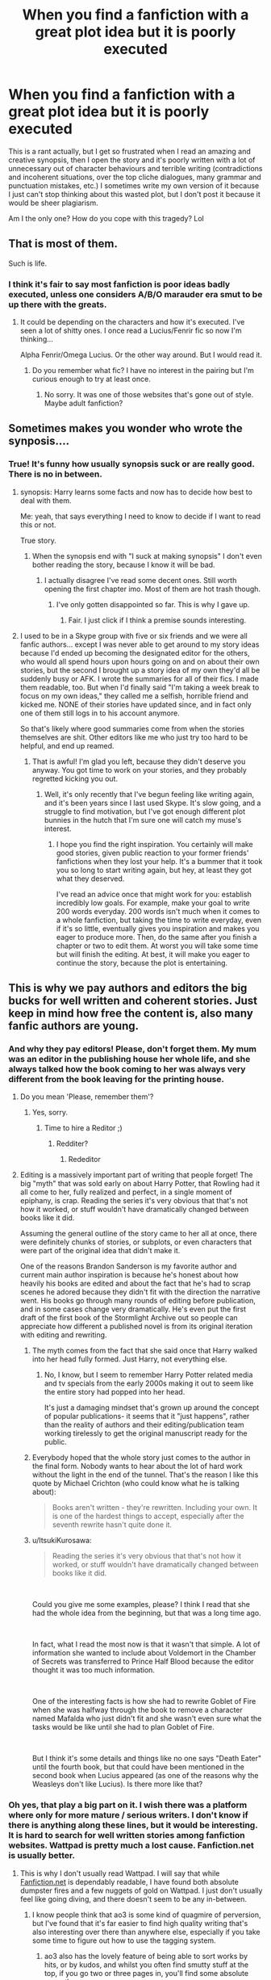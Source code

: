 #+TITLE: When you find a fanfiction with a great plot idea but it is poorly executed

* When you find a fanfiction with a great plot idea but it is poorly executed
:PROPERTIES:
:Author: Routine_Lead_5140
:Score: 593
:DateUnix: 1612858616.0
:DateShort: 2021-Feb-09
:FlairText: Discussion
:END:
This is a rant actually, but I get so frustrated when I read an amazing and creative synopsis, then I open the story and it's poorly written with a lot of unnecessary out of character behaviours and terrible writing (contradictions and incoherent situations, over the top cliche dialogues, many grammar and punctuation mistakes, etc.) I sometimes write my own version of it because I just can't stop thinking about this wasted plot, but I don't post it because it would be sheer plagiarism.

Am I the only one? How do you cope with this tragedy? Lol


** That is most of them.

Such is life.
:PROPERTIES:
:Author: CellWestern5000
:Score: 242
:DateUnix: 1612859564.0
:DateShort: 2021-Feb-09
:END:

*** I think it's fair to say most fanfiction is poor ideas badly executed, unless one considers A/B/O marauder era smut to be up there with the greats.
:PROPERTIES:
:Author: Adqam64
:Score: 49
:DateUnix: 1612899891.0
:DateShort: 2021-Feb-09
:END:

**** It could be depending on the characters and how it's executed. I've seen a lot of shitty ones. I once read a Lucius/Fenrir fic so now I'm thinking...

Alpha Fenrir/Omega Lucius. Or the other way around. But I would read it.
:PROPERTIES:
:Author: DeDe_at_it_again
:Score: 9
:DateUnix: 1612900667.0
:DateShort: 2021-Feb-09
:END:

***** Do you remember what fic? I have no interest in the pairing but I'm curious enough to try at least once.
:PROPERTIES:
:Author: TheSaltySyren
:Score: 1
:DateUnix: 1612934192.0
:DateShort: 2021-Feb-10
:END:

****** No sorry. It was one of those websites that's gone out of style. Maybe adult fanfiction?
:PROPERTIES:
:Author: DeDe_at_it_again
:Score: 1
:DateUnix: 1612954309.0
:DateShort: 2021-Feb-10
:END:


** Sometimes makes you wonder who wrote the synposis....
:PROPERTIES:
:Author: JesusLord-and-Savior
:Score: 97
:DateUnix: 1612863381.0
:DateShort: 2021-Feb-09
:END:

*** True! It's funny how usually synopsis suck or are really good. There is no in between.
:PROPERTIES:
:Author: Routine_Lead_5140
:Score: 60
:DateUnix: 1612868418.0
:DateShort: 2021-Feb-09
:END:

**** synopsis: Harry learns some facts and now has to decide how best to deal with them.

Me: yeah, that says everything I need to know to decide if I want to read this or not.

True story.
:PROPERTIES:
:Author: Le_Mug
:Score: 47
:DateUnix: 1612893387.0
:DateShort: 2021-Feb-09
:END:

***** When the synopsis end with "I suck at making synopsis" I don't even bother reading the story, because I know it will be bad.
:PROPERTIES:
:Author: Routine_Lead_5140
:Score: 40
:DateUnix: 1612901697.0
:DateShort: 2021-Feb-09
:END:

****** I actually disagree I've read some decent ones. Still worth opening the first chapter imo. Most of them are hot trash though.
:PROPERTIES:
:Author: VivianDupuis
:Score: 8
:DateUnix: 1612936557.0
:DateShort: 2021-Feb-10
:END:

******* I've only gotten disappointed so far. This is why I gave up.
:PROPERTIES:
:Author: Routine_Lead_5140
:Score: 3
:DateUnix: 1612950599.0
:DateShort: 2021-Feb-10
:END:

******** Fair. I just click if I think a premise sounds interesting.
:PROPERTIES:
:Author: VivianDupuis
:Score: 1
:DateUnix: 1612957097.0
:DateShort: 2021-Feb-10
:END:


**** I used to be in a Skype group with five or six friends and we were all fanfic authors... except I was never able to get around to my story ideas because I'd ended up becoming the designated editor for the others, who would all spend hours upon hours going on and on about their own stories, but the second I brought up a story idea of my own they'd all be suddenly busy or AFK. I wrote the summaries for all of their fics. I made them readable, too. But when I'd finally said "I'm taking a week break to focus on my own ideas," they called me a selfish, horrible friend and kicked me. NONE of their stories have updated since, and in fact only one of them still logs in to his account anymore.

So that's likely where good summaries come from when the stories themselves are shit. Other editors like me who just try too hard to be helpful, and end up reamed.
:PROPERTIES:
:Author: SuperBigMac
:Score: 5
:DateUnix: 1613211670.0
:DateShort: 2021-Feb-13
:END:

***** That is awful! I'm glad you left, because they didn't deserve you anyway. You got time to work on your stories, and they probably regretted kicking you out.
:PROPERTIES:
:Author: Routine_Lead_5140
:Score: 3
:DateUnix: 1613239379.0
:DateShort: 2021-Feb-13
:END:

****** Well, it's only recently that I've begun feeling like writing again, and it's been years since I last used Skype. It's slow going, and a struggle to find motivation, but I've got enough different plot bunnies in the hutch that I'm sure one will catch my muse's interest.
:PROPERTIES:
:Author: SuperBigMac
:Score: 2
:DateUnix: 1613245043.0
:DateShort: 2021-Feb-13
:END:

******* I hope you find the right inspiration. You certainly will make good stories, given public reaction to your former friends' fanfictions when they lost your help. It's a bummer that it took you so long to start writing again, but hey, at least they got what they deserved.

I've read an advice once that might work for you: establish incredibly low goals. For example, make your goal to write 200 words everyday. 200 words isn't much when it comes to a whole fanfiction, but taking the time to write everyday, even if it's so little, eventually gives you inspiration and makes you eager to produce more. Then, do the same after you finish a chapter or two to edit them. At worst you will take some time but will finish the editing. At best, it will make you eager to continue the story, because the plot is entertaining.
:PROPERTIES:
:Author: Routine_Lead_5140
:Score: 2
:DateUnix: 1613441939.0
:DateShort: 2021-Feb-16
:END:


** This is why we pay authors and editors the big bucks for well written and coherent stories. Just keep in mind how free the content is, also many fanfic authors are young.
:PROPERTIES:
:Author: TurboLobstr
:Score: 258
:DateUnix: 1612862337.0
:DateShort: 2021-Feb-09
:END:

*** And why they pay editors! Please, don't forget them. My mum was an editor in the publishing house her whole life, and she always talked how the book coming to her was always very different from the book leaving for the printing house.
:PROPERTIES:
:Author: ceplma
:Score: 181
:DateUnix: 1612862700.0
:DateShort: 2021-Feb-09
:END:

**** Do you mean 'Please, remember them'?
:PROPERTIES:
:Author: Zephrok
:Score: 72
:DateUnix: 1612865988.0
:DateShort: 2021-Feb-09
:END:

***** Yes, sorry.
:PROPERTIES:
:Author: ceplma
:Score: 12
:DateUnix: 1612879757.0
:DateShort: 2021-Feb-09
:END:

****** Time to hire a Reditor ;)
:PROPERTIES:
:Author: Zeikos
:Score: 32
:DateUnix: 1612882614.0
:DateShort: 2021-Feb-09
:END:

******* Redditer?
:PROPERTIES:
:Author: AaronAegeus
:Score: 2
:DateUnix: 1612917809.0
:DateShort: 2021-Feb-10
:END:

******** Rededitor
:PROPERTIES:
:Author: Nathen_Drake_392
:Score: 1
:DateUnix: 1612934117.0
:DateShort: 2021-Feb-10
:END:


**** Editing is a massively important part of writing that people forget! The big "myth" that was sold early on about Harry Potter, that Rowling had it all come to her, fully realized and perfect, in a single moment of epiphany, is crap. Reading the series it's very obvious that that's not how it worked, or stuff wouldn't have dramatically changed between books like it did.

Assuming the general outline of the story came to her all at once, there were definitely chunks of stories, or subplots, or even characters that were part of the original idea that didn't make it.

One of the reasons Brandon Sanderson is my favorite author and current main author inspiration is because he's honest about how heavily his books are edited and about the fact that he's had to scrap scenes he adored because they didn't fit with the direction the narrative went. His books go through many rounds of editing before publication, and in some cases change very dramatically. He's even put the first draft of the first book of the Stormlight Archive out so people can appreciate how different a published novel is from its original iteration with editing and rewriting.
:PROPERTIES:
:Author: Reguluscalendula
:Score: 15
:DateUnix: 1612911997.0
:DateShort: 2021-Feb-10
:END:

***** The myth comes from the fact that she said once that Harry walked into her head fully formed. Just Harry, not everything else.
:PROPERTIES:
:Author: 100beep
:Score: 10
:DateUnix: 1612913882.0
:DateShort: 2021-Feb-10
:END:

****** No, I know, but I seem to remember Harry Potter related media and tv specials from the early 2000s making it out to seem like the entire story had popped into her head.

It's just a damaging mindset that's grown up around the concept of popular publications- it seems that it "just happens", rather than the reality of authors and their editing/publication team working tirelessly to get the original manuscript ready for the public.
:PROPERTIES:
:Author: Reguluscalendula
:Score: 3
:DateUnix: 1612916789.0
:DateShort: 2021-Feb-10
:END:


***** Everybody hoped that the whole story just comes to the author in the final form. Nobody wants to hear about the lot of hard work without the light in the end of the tunnel. That's the reason I like this quote by Michael Crichton (who could know what he is talking about):

#+begin_quote
  Books aren't written - they're rewritten. Including your own. It is one of the hardest things to accept, especially after the seventh rewrite hasn't quite done it.
#+end_quote
:PROPERTIES:
:Author: ceplma
:Score: 3
:DateUnix: 1612999992.0
:DateShort: 2021-Feb-11
:END:


***** u/ItsukiKurosawa:
#+begin_quote
  Reading the series it's very obvious that that's not how it worked, or stuff wouldn't have dramatically changed between books like it did.
#+end_quote

​

Could you give me some examples, please? I think I read that she had the whole idea from the beginning, but that was a long time ago.

​

In fact, what I read the most now is that it wasn't that simple. A lot of information she wanted to include about Voldemort in the Chamber of Secrets was transferred to Prince Half Blood because the editor thought it was too much information.

​

One of the interesting facts is how she had to rewrite Goblet of Fire when she was halfway through the book to remove a character named Mafalda who just didn't fit and she wasn't even sure what the tasks would be like until she had to plan Goblet of Fire.

​

But I think it's some details and things like no one says "Death Eater" until the fourth book, but that could have been mentioned in the second book when Lucius appeared (as one of the reasons why the Weasleys don't like Lucius). Is there more like that?
:PROPERTIES:
:Author: ItsukiKurosawa
:Score: 1
:DateUnix: 1614378870.0
:DateShort: 2021-Feb-27
:END:


*** Oh yes, that play a big part on it. I wish there was a platform where only for more mature / serious writers. I don't know if there is anything along these lines, but it would be interesting. It is hard to search for well written stories among fanfiction websites. Wattpad is pretty much a lost cause. Fanfiction.net is usually better.
:PROPERTIES:
:Author: Routine_Lead_5140
:Score: 52
:DateUnix: 1612868323.0
:DateShort: 2021-Feb-09
:END:

**** This is why I don't usually read Wattpad. I will say that while [[https://Fanfiction.net][Fanfiction.net]] is dependably readable, I have found both absolute dumpster fires and a few nuggets of gold on Wattpad. I just don't usually feel like going diving, and there doesn't seem to be any in-between.
:PROPERTIES:
:Author: ArtemisDax
:Score: 57
:DateUnix: 1612876621.0
:DateShort: 2021-Feb-09
:END:

***** I know people think that ao3 is some kind of quagmire of perversion, but I've found that it's far easier to find high quality writing that's also interesting over there than anywhere else, especially if you take some time to figure out how to use the tagging system.
:PROPERTIES:
:Author: doody_calls_2
:Score: 67
:DateUnix: 1612884220.0
:DateShort: 2021-Feb-09
:END:

****** ao3 also has the lovely feature of being able to sort works by hits, or by kudos, and whilst you often find smutty stuff at the top, if you go two or three pages in, you'll find some absolute gems there
:PROPERTIES:
:Author: TheAmySantiagoStory
:Score: 46
:DateUnix: 1612889641.0
:DateShort: 2021-Feb-09
:END:

******* I've found people on AO3 are most concerned with pairing over quality. A skim through the first 10 pages of sorting by Kudos and it's almost exclusively Harry/Draco or harry/voldemort. If it's a popular or "cute" slash pairing it'll get a ton of kudos. There's stuff on there when I sort by Kudos that are genuinely awful cliched writing with bad grammar and spelling yet it'll have thousands of kudos. The ones with decent spelling are often weak on plot, where any plot is just excuse building about how they're actually gay. Stereotypical fanon character building is the rule there to justify this. If you don't like ship fics, and especially slash ship fics, ao3 is incredibly difficult to find content even adding as many filters as you can think of.
:PROPERTIES:
:Author: IneptProfessional
:Score: 18
:DateUnix: 1612894434.0
:DateShort: 2021-Feb-09
:END:

******** Except you can filter out all Drarry, Dramione, Harrymort and other nonsense. On FFnet (not even mentioning Wattpad) you are just lost.
:PROPERTIES:
:Author: ceplma
:Score: 30
:DateUnix: 1612897184.0
:DateShort: 2021-Feb-09
:END:

********* DLP's Scryer was my absolute favorite, but unfortunately since FFnet added their additional anti-bot measures it hasn't been updating. Scryer's search was way easier and way more reliable for filtering than AO3's ridiculous "tag anything you want" system.
:PROPERTIES:
:Author: IneptProfessional
:Score: 7
:DateUnix: 1612898633.0
:DateShort: 2021-Feb-09
:END:


******** You'll get good fics if you search using the tag for them properly. AO3 is definitely a slash-dominated site, so of course you'll get slash fics if you sort by kudos.

The thing is, tags can be tricky to work through if you aren't used to them, which is a bit of a roadblock.
:PROPERTIES:
:Author: AGullibleperson
:Score: 14
:DateUnix: 1612895229.0
:DateShort: 2021-Feb-09
:END:

********* Another thing I've done is find stories that I really enjoyed and were well done and check the author's bookmarks. I've came across some good stories that way that I would never have considered otherwise.
:PROPERTIES:
:Author: ArtOfOdd
:Score: 14
:DateUnix: 1612902801.0
:DateShort: 2021-Feb-10
:END:

********** that's a great method too!

the thing about ao3 tags is that you need to know how to use them efficiently- that's how you get the gems- simply sorting by kudos won't get you what you want.
:PROPERTIES:
:Author: AGullibleperson
:Score: 4
:DateUnix: 1612903237.0
:DateShort: 2021-Feb-10
:END:


********* [deleted]
:PROPERTIES:
:Score: 11
:DateUnix: 1612898787.0
:DateShort: 2021-Feb-09
:END:

********** I've found sorting by bookmarks to be the best tbh.
:PROPERTIES:
:Author: AGullibleperson
:Score: 9
:DateUnix: 1612900484.0
:DateShort: 2021-Feb-09
:END:


****** The tagging system on ao3 is both a blessing and a cancer.
:PROPERTIES:
:Author: porygonzguy
:Score: 19
:DateUnix: 1612886314.0
:DateShort: 2021-Feb-09
:END:

******* Yes, but if characters wearing diapers and calling one another daddy isn't your jam, you're more likely to find it out on ao3 up front, rather than getting surprised by adult infants half way through.

Um, not to kink-shame or anything, if that's what you're into.
:PROPERTIES:
:Author: doody_calls_2
:Score: 30
:DateUnix: 1612886609.0
:DateShort: 2021-Feb-09
:END:


****** Tags. Tags are your friend. You can sort out or sort for everything you can imagine. If you aren't looking for perversion, you can easily exclude Explicit or Mature works. Everyone should read or not read exactly what they want.
:PROPERTIES:
:Author: ArtemisDax
:Score: 6
:DateUnix: 1612891096.0
:DateShort: 2021-Feb-09
:END:


***** This is so true. I've found really good original fanfictions from this writer once. It was probably my first experience on Wattpad and I got really excited, but reality hit and I never found anything worth reading again. The only decent thing I read after that was another original story that started really good with a lot of mystery, then the plot just got more and more twisted for the sake of tragedy, to the point that it became too unrealistic and repetitive. The author didn't know when to stop and ended up ruining his work.
:PROPERTIES:
:Author: Routine_Lead_5140
:Score: 15
:DateUnix: 1612877615.0
:DateShort: 2021-Feb-09
:END:


**** ao3 has a big hp fandom over there, there are of course some badly written fics on it but there is also a lot of works worthy reading
:PROPERTIES:
:Author: wakemeupp
:Score: 21
:DateUnix: 1612884145.0
:DateShort: 2021-Feb-09
:END:

***** I like AO3 because kudos generally give you a good idea the quality of the works and the search features are unparalleled. Bad stuff usually just sinks to the bottom. On the other hand not all good stuff gets the attention it deserves, but tradeoffs.
:PROPERTIES:
:Author: ArtemisDax
:Score: 7
:DateUnix: 1612891212.0
:DateShort: 2021-Feb-09
:END:


**** And then you'd end up with loads of Amazon Kindle self published authors, who are still shit but have bypassed the publishing house which would have weeded them out
:PROPERTIES:
:Author: glp1992
:Score: 8
:DateUnix: 1612881866.0
:DateShort: 2021-Feb-09
:END:


**** u/CellWestern5000:
#+begin_quote
  I wish there was a platform where only for more mature / serious writers
#+end_quote

No way to filter things out. Trust the reviews, favorite count. You can also often tell if it's good just from the first couple of paragraphs. It's free, don't gatekeep.

You can't even expect professional works to be good. Hell, the music video for [[https://youtu.be/b_cHOXYkC3U][Avatar - The King Wants You]] had better plot than Ready Player One.
:PROPERTIES:
:Author: CellWestern5000
:Score: 2
:DateUnix: 1612901758.0
:DateShort: 2021-Feb-09
:END:


** This drives me absolutely nuts, sometimes I try and read it anyway, but it's so bad that it's painful and I have to stop. If it is one thing in general I try and drop a polite comment that the story seems wonderful but x y or z kept me for enjoying it. Most authors are fairly polite, and ask for further advice, but some are nasty. I appreciate that authors take the time to write and I just want to be helpful if I can, tenses are one of my biggest annoyances. I too like to try and finish the story in my head, I also do it for one shots that I think could be bigger stories.
:PROPERTIES:
:Author: Internal_Use8954
:Score: 64
:DateUnix: 1612865487.0
:DateShort: 2021-Feb-09
:END:

*** I once got three reviews on my story in the same day, from the same person, pointing out supposed factual mistakes that weren't, in fact, mistakes. I sent them a message, and I was less than kind.

Seriously, if you're going to point out other people's mistakes, make certain your points are valid. Otherwise, you're going to look like an idiot.
:PROPERTIES:
:Author: IceReddit87
:Score: 43
:DateUnix: 1612870072.0
:DateShort: 2021-Feb-09
:END:

**** As someone with dislexea and has many spelling issues I feel this. I had someone who went through my entire book and "corrected" all the mistakes and over half of them weren't wrong so I sat there looking at my work thinking I was going crazy because I had 133 messages of spelling Corrections
:PROPERTIES:
:Author: SpiritRiddle
:Score: 20
:DateUnix: 1612883913.0
:DateShort: 2021-Feb-09
:END:

***** Yeah. I can see why that would be annoying. But that is not quite what I was referring to. What I was talking about was a person who was telling me about mistakes I made in regards to canonical events, despite me telling everyone in my a/n at the beginning of the fic, that some things would not remain the same, while most would remain unchanged.

For example, they told me that I was wrong, that Bellatrix had indeed been present at the battle of yhe Astronomy tower.

That's only half correct. In the film, Bella replaced Amycus Carrow, at the top of the tower. I can understand, that people might get confused, beacause those terrible films contradicted the books quite a bit.

However, that makes it all the more crucial, that you know what you're on about, before commenting on someone's work.
:PROPERTIES:
:Author: IceReddit87
:Score: 12
:DateUnix: 1612886737.0
:DateShort: 2021-Feb-09
:END:


***** does that person not have a life? unless they were your official beta that just seems like someone who has too much time on their hands. I will say I will comment if I see the same work misspelled over and over in a fic, but I assume other small spelling errors are just typing errors, as long as i can tell what they meant without breaking the flow of reading its all good. Of course I have dyslexia too, so sometimes i cant even tell whats wrong, its just looks funny.
:PROPERTIES:
:Author: Internal_Use8954
:Score: 8
:DateUnix: 1612889769.0
:DateShort: 2021-Feb-09
:END:

****** No I dont have a bata
:PROPERTIES:
:Author: SpiritRiddle
:Score: 1
:DateUnix: 1612909850.0
:DateShort: 2021-Feb-10
:END:


**** Im sorry, that is so rude. Its your story, you can change it all you want, make it as canon as you want or not. I feel like content should not be criticized. Im sure your stories are great, I think authors who really know the base work tend to have the best stories.
:PROPERTIES:
:Author: Internal_Use8954
:Score: 3
:DateUnix: 1612889535.0
:DateShort: 2021-Feb-09
:END:

***** Agreed. I have no problem with people pointing out actual mistakes, and trying to help. I welcome it. The other kind is unhelpful and annoying.
:PROPERTIES:
:Author: IceReddit87
:Score: 3
:DateUnix: 1612890331.0
:DateShort: 2021-Feb-09
:END:


*** I don't get authors who complain about criticism. You are posting content on a platform that gives readers the option of giving you feedback. You can't expect that people will only tell you what you want to hear. But to be fair, I reckon it's younger authors who do that. At least, I hope so.

If there is something I would love to get if I ever post a fanfiction is good criticism. It gives me insight. Besides, I also find it very hard to sound natural in my writing because English isn't my first language, so I would appreaciate if people helped me improve that.

#+begin_quote
  sometimes I try and read it anyway, but it's so bad that it's painful and I have to stop.
#+end_quote

Oh definitely. I know exactly what you mean.

Anyway, I also appreaciate that they take the time to do it and I don't usually comment anything if I don't like it, because it wouldn't even work. It isn't a thing or two, the writing is generally awful. Since I get frustrated, I just move on to the next fanfic, and if I can't get over it, I write my own version of it.
:PROPERTIES:
:Author: Routine_Lead_5140
:Score: 23
:DateUnix: 1612869258.0
:DateShort: 2021-Feb-09
:END:

**** Depends on the criticism, really.

If I see someone make a comment with something like, "I think this plot element is handled badly, it would have been better to..." that's fine.

"This fracking sucks, you are a pussy who is making Harry a pansy, he needs to have balls... <insert swearing>" is not. ;)

Basically, if I see someone putting Penny Arcade's GIFT into action, I simply delete the comment.
:PROPERTIES:
:Author: Cyfric_G
:Score: 40
:DateUnix: 1612870105.0
:DateShort: 2021-Feb-09
:END:

***** I've read a Star Wars fic the other day with the premise of Padme finding a slave girl from Tatooine on Coruscant, adopting her and then the girl inspires Anakin to do something about slave liberation. Sounds interesting, but it ended up with the former slave bossing everyone around despite having spent the previous decade with a bomb under her skin which would have killed her if she "stepped out of line".

I pointed that out in 2 sentences and got a page long rant about personal attacks, harassment and whatnot, containing half a dozen personal attacks.
:PROPERTIES:
:Author: Hellstrike
:Score: 2
:DateUnix: 1612912895.0
:DateShort: 2021-Feb-10
:END:

****** Oh yeah, authors can be overly vitriolic too. It's why I tend to keep quiet a lot of the time and only make real constructive criticism myself when I've read the authors' comments for a while to make sure they aren't going to explode.
:PROPERTIES:
:Author: Cyfric_G
:Score: 1
:DateUnix: 1612937140.0
:DateShort: 2021-Feb-10
:END:


***** Sure, assuming it's a polite criticism that has content. This helps a lot. But just a bunch of insults is rude and unhelpful, not to mention that the writing might suck, but at least the author was clever enough to come up with a creative plot.
:PROPERTIES:
:Author: Routine_Lead_5140
:Score: 0
:DateUnix: 1612871539.0
:DateShort: 2021-Feb-09
:END:

****** That's... exactly what I said? :)
:PROPERTIES:
:Author: Cyfric_G
:Score: 20
:DateUnix: 1612875693.0
:DateShort: 2021-Feb-09
:END:


**** There is a really famous published author who did a norse book and received criticism for not writing people's religions properly and then the author went on a public personal attack against the critiquers so big authors do it too not just teenage writers
:PROPERTIES:
:Author: glp1992
:Score: 8
:DateUnix: 1612882026.0
:DateShort: 2021-Feb-09
:END:

***** Which book is this? Sounds interesting and I'm looking for more non-fan reading material.
:PROPERTIES:
:Author: doody_calls_2
:Score: 2
:DateUnix: 1612884356.0
:DateShort: 2021-Feb-09
:END:

****** gospel loki
:PROPERTIES:
:Author: glp1992
:Score: 2
:DateUnix: 1612885512.0
:DateShort: 2021-Feb-09
:END:

******* I was reading that thinking /Neil Gaiman would never!/
:PROPERTIES:
:Author: Sneezekitteh
:Score: 7
:DateUnix: 1612899252.0
:DateShort: 2021-Feb-09
:END:


** Oof. As a side note, I probably write FanFiction like that. Decent grammar, good premise, but bad style or bad choice of words. Big oof. I feel like you're calling me out. Lol
:PROPERTIES:
:Author: SuicideSBWolfe
:Score: 29
:DateUnix: 1612868594.0
:DateShort: 2021-Feb-09
:END:

*** This is me at the moment. I came up with an plot idea that I'm really fond of but really struggling to write it in a way I think does it justice. I'm just not one of natures writers.
:PROPERTIES:
:Author: string_pudding
:Score: 19
:DateUnix: 1612869700.0
:DateShort: 2021-Feb-09
:END:

**** I get it. I come up with really good plots, or at least I think they are really good, but it's very hard to develop them.
:PROPERTIES:
:Author: Routine_Lead_5140
:Score: 12
:DateUnix: 1612870922.0
:DateShort: 2021-Feb-09
:END:

***** Yeah, me too. I made up this one plot, it was so original, then I opened up a chance for OCs and it all went to shit.

I expected 5 and got 15, so now I find myself stuck on the plot as I draft pointless chapters that only serves to mention the OCs.
:PROPERTIES:
:Score: 3
:DateUnix: 1612880298.0
:DateShort: 2021-Feb-09
:END:

****** My sister did this when she started a Daemon AU in the BNHA . It's enjoyable, but for every character in the fandom by necessity there is an OC animal character. She hadn't thought about it like that until 10 chapters in when she had to start juggling them all.
:PROPERTIES:
:Author: cloud_empress
:Score: 3
:DateUnix: 1612885234.0
:DateShort: 2021-Feb-09
:END:

******* ...Oh.

Although, wouldn't it solve some problems if she cut certain characters?
:PROPERTIES:
:Score: 1
:DateUnix: 1613001847.0
:DateShort: 2021-Feb-11
:END:

******** Maybe, but a big part of her fic is supposed to be interactions between the characters and their daemons particularly the ones in Class 1A. She's dealing with and writing it well, I just had to give her a reminder that the daemons are characters and not plot devices so they need to stay somewhat consistent.

I don't actually like or watch My Hero Academia so a lot of the stuff went over my head, and I'm not actually sure what/who she could cut. My other sister is her primary beta reader.
:PROPERTIES:
:Author: cloud_empress
:Score: 1
:DateUnix: 1613002749.0
:DateShort: 2021-Feb-11
:END:

********* Oh, that makes sense. (Kinda, I've never seen it)
:PROPERTIES:
:Score: 1
:DateUnix: 1613006488.0
:DateShort: 2021-Feb-11
:END:


***** [deleted]
:PROPERTIES:
:Score: 1
:DateUnix: 1616130635.0
:DateShort: 2021-Mar-19
:END:

****** We should team up lol
:PROPERTIES:
:Author: Routine_Lead_5140
:Score: 1
:DateUnix: 1616654085.0
:DateShort: 2021-Mar-25
:END:


**** To be fair, I do think most writers come across this problem at one point or another.

For example, I am trying to do something in my own fic, but I'm kind of stuck. I know it will be good once I get going again, but I'm having a bit of a problem realizing my vision.
:PROPERTIES:
:Author: IceReddit87
:Score: 3
:DateUnix: 1612881965.0
:DateShort: 2021-Feb-09
:END:


**** [removed]
:PROPERTIES:
:Score: 2
:DateUnix: 1612878516.0
:DateShort: 2021-Feb-09
:END:

***** I dont get the long shopping trip thing, especially when they list out every single thing they bought, how many, what color, and then the prices. its like they are just padding the word count.
:PROPERTIES:
:Author: Internal_Use8954
:Score: 3
:DateUnix: 1612890021.0
:DateShort: 2021-Feb-09
:END:


*** Don't get me wrong, I totally do this too lol I just never post them because I write more for myself actually, and I usually can't finish the stories. Except the bad grammar and I avoid big cliches, although I'm not immune to them. The thing is, English isn't even my first language, so if I'm complaining about grammar and punctuation, you can tell it's bad.
:PROPERTIES:
:Author: Routine_Lead_5140
:Score: 10
:DateUnix: 1612870860.0
:DateShort: 2021-Feb-09
:END:

**** Haha. And that's actually pretty amazing because you've grasped the concept of using commas correctly perfectly. Good job. I would never have thought english wasn't your first language. :)
:PROPERTIES:
:Author: SuicideSBWolfe
:Score: 8
:DateUnix: 1612871426.0
:DateShort: 2021-Feb-09
:END:

***** Thank you! I've been writing a lot, because I want to improve my British English. Good to know it's working 😊
:PROPERTIES:
:Author: Routine_Lead_5140
:Score: 9
:DateUnix: 1612872391.0
:DateShort: 2021-Feb-09
:END:


**** Do you post that english is not your first language on a fic? Sometimes I read things and it seem like that is the case. I wish they would mention it, it makes the mistakes more tolerable if its someone who doesn't speak it as a primary language vs someone who just failed out of high school.
:PROPERTIES:
:Author: Internal_Use8954
:Score: 5
:DateUnix: 1612890260.0
:DateShort: 2021-Feb-09
:END:

***** For me, I've found that there's a hard-to-express but discernible difference between bad-English-as-a-second-language and bad-native-speaker-English. It's not totally reliable, but unusual word orders, culturally-different similes and metaphors, and choosing the wrong homophones seem common with authors who have English as a second language.

That's not to say that native speakers don't choose the wrong homophone, and even swap words that aren't pronounced identically (if I had a nickel for every misuse I've seen of "lose" and "loose," ...).
:PROPERTIES:
:Author: steve_wheeler
:Score: 3
:DateUnix: 1612895665.0
:DateShort: 2021-Feb-09
:END:

****** I know what you mean, the mistakes are different in a subtle way. I guess I like knowing if the author is a native speaker or not is because I react different. native speaker butchering the language=this person is so dumb, how did they get through life with language skills this poor. Non native speaker= wow impressive grasp, so smart to grasp such an annoying language as english.
:PROPERTIES:
:Author: Internal_Use8954
:Score: 2
:DateUnix: 1612896771.0
:DateShort: 2021-Feb-09
:END:

******* Yep. I'm a lot more forgiving of usage errors made by an author if I can tell that they're not native English speakers.
:PROPERTIES:
:Author: steve_wheeler
:Score: 1
:DateUnix: 1612920878.0
:DateShort: 2021-Feb-10
:END:


****** Funnily enough, I've seen a lot of native speakers messing homophones, which is something I usually don't do. I can tell the difference between the most common ones: they're / their / there, affect / effect, etc. But what you said about word orders is very true. Also, I'm sure I also use expressions that don't sound natural to a native speaker and there are probably many cultural differences I'm not aware of.
:PROPERTIES:
:Author: Routine_Lead_5140
:Score: 2
:DateUnix: 1612900024.0
:DateShort: 2021-Feb-09
:END:


****** also dont get me started on homophones (or not quite homophones), and excessive use of a thesaurus (Yes those words are technically synonyms, but the context is vastly different, and it's obvious you have no idea what your substitution means)
:PROPERTIES:
:Author: Internal_Use8954
:Score: 1
:DateUnix: 1612896940.0
:DateShort: 2021-Feb-09
:END:


***** If I ever post a fanfic, I will point it out, for sure. I would love to get feedback on my English, for a personal interest but also because it helps make the story more realistic.
:PROPERTIES:
:Author: Routine_Lead_5140
:Score: 1
:DateUnix: 1612898498.0
:DateShort: 2021-Feb-09
:END:


*** As long as an author knows the difference between "your"and "you're" I'd be willing to read the story ;-)

And while you can always get better at writing coherent plot and characters' behaviour, not knowing the grammar means one is too lazy to check an online dictionary.
:PROPERTIES:
:Author: TaurielOfTheWoods
:Score: 3
:DateUnix: 1612889215.0
:DateShort: 2021-Feb-09
:END:

**** This! half the mistakes can be picked up if they read over it just once instead of hitting publish immediately after that last sentence.
:PROPERTIES:
:Author: Internal_Use8954
:Score: 3
:DateUnix: 1612890366.0
:DateShort: 2021-Feb-09
:END:


*** WOLFE OOF! :(
:PROPERTIES:
:Score: 2
:DateUnix: 1612896185.0
:DateShort: 2021-Feb-09
:END:


** Tenses!!! for the love of god I wish writers would pay more attention and stay in the same tense, and not write in present tense unless they are a very good writer. Past tense for all, it could help save so many fics.
:PROPERTIES:
:Author: Internal_Use8954
:Score: 16
:DateUnix: 1612890894.0
:DateShort: 2021-Feb-09
:END:

*** There is a writing style that is all in the present. It's supposed to bring the story closer to the reader, so I reckon that's a matter of personal preference. Though, I agree people should stick to one verb tense. I often mix present and past without noticing it, so you can imagine the heavy editing I do...
:PROPERTIES:
:Author: Routine_Lead_5140
:Score: 1
:DateUnix: 1612901553.0
:DateShort: 2021-Feb-09
:END:

**** Present can be great, if the author can do it right, but it most don't have the skill and completely butcher it. Hunger Games is present tense and great, but she is an experienced author. But most authors should stick with past tense, i get occasional slips, things that get missed in editing, But I was (trying) to read a fic, and the tense changed 3 times in a single sentence, and about 17 times in the paragraph, like what the heck just happened!
:PROPERTIES:
:Author: Internal_Use8954
:Score: 1
:DateUnix: 1612902896.0
:DateShort: 2021-Feb-10
:END:

***** Some authors, especially younger ones, don't edit or even reread what they post. Those tend to be the worst fanfics out there.
:PROPERTIES:
:Author: Routine_Lead_5140
:Score: 1
:DateUnix: 1612909166.0
:DateShort: 2021-Feb-10
:END:


** It depends on my mood. Sometimes I slog through the whole thing. Sometimes I skim through the story. Other times, I close the window of the browser and give up reading.
:PROPERTIES:
:Author: Termsndconditions
:Score: 32
:DateUnix: 1612866504.0
:DateShort: 2021-Feb-09
:END:

*** I give it a try, but eventually I stop because it almost hurts to read it.
:PROPERTIES:
:Author: Routine_Lead_5140
:Score: 11
:DateUnix: 1612870025.0
:DateShort: 2021-Feb-09
:END:


** The worst for me are the fics with great plots, but as soon as the main chars finally “get together” the whole rest of the fic descends into smut every page.

More often than not ends up killing the fic for me and I move on to something else.
:PROPERTIES:
:Author: hmeeshy
:Score: 36
:DateUnix: 1612874679.0
:DateShort: 2021-Feb-09
:END:

*** I've honestly never understood the need to put lemons into a story that the author has not officially categorised as a smut fic.

I mean, they do beef up the word count, but honestly, they only serve as unnecessary distractions in most stories.
:PROPERTIES:
:Author: IceReddit87
:Score: 11
:DateUnix: 1612882382.0
:DateShort: 2021-Feb-09
:END:

**** I pretty much agree, I don't mind them for the most part, they're easy to skim past until the above happens where the whole fic becomes 90% smut.

I think the main thing with smut is the older I get, the less realistic it all seems and most smut scenes just read absolutely ridiculously.
:PROPERTIES:
:Author: hmeeshy
:Score: 9
:DateUnix: 1612882569.0
:DateShort: 2021-Feb-09
:END:

***** I'm writing a harem fic, and some people are of the opinion, that a harem fic is pointless without smut.

I completely disagree, though. If an author cannot build a dynamic, fleshed out and meaningful relationship between the characters, and have to resort to porn, then that's a failing on their part.

There's no smut in my story, but there's plenty of passion, and some suggestive themes, and scenes that fade to black, but everyone knows what's about to happen.

There's nothing wrong with leaving some things to people's imagination.
:PROPERTIES:
:Author: IceReddit87
:Score: 11
:DateUnix: 1612883020.0
:DateShort: 2021-Feb-09
:END:

****** I much prefer stories that "fade to black" rather than include lemon scenes. I'd rather not read them, and have abandoned stories because there's too much sex in them, particularly when it appears to be an author indulging in his/her particular kink or fetish. As you said, there's nothing wrong with leaving things to the reader's imagination, and some things I'd rather not know.
:PROPERTIES:
:Author: steve_wheeler
:Score: 3
:DateUnix: 1612921193.0
:DateShort: 2021-Feb-10
:END:


*** Yeah I get the smut, but if you don't have a consistent plot for after they get together, just finish the story.
:PROPERTIES:
:Author: Routine_Lead_5140
:Score: 5
:DateUnix: 1612875941.0
:DateShort: 2021-Feb-09
:END:


** I get what you are saying, some stories have great plot but are let down by the writing, sometimes you find a bad plot but the actual writing is great. Happily sometimes the 2 goods overlap.

My general rule on reading/finishing them is "do I still want to know what happens?"

But yes, I have done edits, but more for my own personal satisfaction/as a writing exercise, to see how good the story could actually be. (and they are never posted and typically after I reread the polished version I delete it and move on to something else)
:PROPERTIES:
:Author: timthomas299
:Score: 16
:DateUnix: 1612868569.0
:DateShort: 2021-Feb-09
:END:

*** I've never thought about editing the story. It's probably less work than rewriting the whole story. I don't always delete them, especially if I like what I wrote, but I would never post it, of course.
:PROPERTIES:
:Author: Routine_Lead_5140
:Score: 5
:DateUnix: 1612870293.0
:DateShort: 2021-Feb-09
:END:


** I think to myself that the writer was probably quite young & I leave a review that compliments the good and perhaps offers some mild constructive advice.

Instead of, as many do, leaving an angry, flame-filled review that will probably crush the author's spirit & will to work on their craft.
:PROPERTIES:
:Author: 360Saturn
:Score: 16
:DateUnix: 1612868958.0
:DateShort: 2021-Feb-09
:END:

*** u/Routine_Lead_5140:
#+begin_quote
  Instead of, as many do, leaving an angry, flame-filled review that will probably crush the author's spirit & will to work on their craft.
#+end_quote

That's mean. I think authors should deal well with polite criticism, that has content, because it was their choice to post the story in the first place, and especially because it can help you improve a lot. That being said, mean comments are so unnecessary. I get it. I get frustrated too, but as you said, the author is probably really young, and I also was an atrocious 14-year-old writer once.
:PROPERTIES:
:Author: Routine_Lead_5140
:Score: 2
:DateUnix: 1612871122.0
:DateShort: 2021-Feb-09
:END:


** This is why I wish fanfic authors clearly used Creative Commons licenses to allow derivative works. Not everyone is a great writer, but things can be iteratively improved.
:PROPERTIES:
:Author: Her-My-O-Nee
:Score: 15
:DateUnix: 1612867394.0
:DateShort: 2021-Feb-09
:END:

*** Could you elaborate on what a Creative Commons license is?? This is the first time I've heard about it and would like to know more
:PROPERTIES:
:Author: pgarhwal
:Score: 10
:DateUnix: 1612867691.0
:DateShort: 2021-Feb-09
:END:

**** Basically, it's the Internet's way of protecting an idea/image/video/file so it doesn't get plagiarized, edited, or even stolen.

Essentially, by seeing an item on the internet, you agree to its CC license. Any violation, dependent on the version, can either get you jailed, fined, or maybe get cease or desist from heinous acts such as tracing, copying the file directly, or by not crediting the original (yes, it's a violation clause).
:PROPERTIES:
:Author: RowanSkie
:Score: 9
:DateUnix: 1612868786.0
:DateShort: 2021-Feb-09
:END:

***** You over complicated it.
:PROPERTIES:
:Author: Her-My-O-Nee
:Score: 9
:DateUnix: 1612870238.0
:DateShort: 2021-Feb-09
:END:

****** I really seem to do that a lot.
:PROPERTIES:
:Author: RowanSkie
:Score: 5
:DateUnix: 1612870283.0
:DateShort: 2021-Feb-09
:END:


***** I think you're explaining what a /license/ is (I'd explain it as a way to regulate use of text/image/videa/etc). The creative commons licenses are more like the opposite of what you're describing? For example most wikipedia articles are licensed with some creative commons license. Which enables anybody to copy and share wikipedia articles freely, without having to pay for using wikipedia.
:PROPERTIES:
:Author: hiddendoorstepadept
:Score: 5
:DateUnix: 1612888440.0
:DateShort: 2021-Feb-09
:END:


***** woo. sounds like a lot of trouble for rewriting a horrid fanfic xD.
:PROPERTIES:
:Author: Suitable_Ad_7961
:Score: 4
:DateUnix: 1612869101.0
:DateShort: 2021-Feb-09
:END:

****** It's hard to explain in simple sentences, but yeah, you can definitely get sued for not following those things. It can also be a reason for a DMCA takedown, I heard.
:PROPERTIES:
:Author: RowanSkie
:Score: 5
:DateUnix: 1612869393.0
:DateShort: 2021-Feb-09
:END:

******* so, if I do use someone else's prompt but mention the original, on the scale of 1-10, how right would it be?
:PROPERTIES:
:Author: Suitable_Ad_7961
:Score: 5
:DateUnix: 1612870594.0
:DateShort: 2021-Feb-09
:END:

******** depends on the place where it was made and who the original was. It's still best to mention because most of the CC licenses used these days just require you to credit the original.

Some people might point it out though if you don't.

It really, really depends on the situation. Like [[/u/Her-My-O-Nee][u/Her-My-O-Nee]]'s comment though, I have a natural tendency to overcomplicate things.
:PROPERTIES:
:Author: RowanSkie
:Score: 5
:DateUnix: 1612870816.0
:DateShort: 2021-Feb-09
:END:


*** Yeah, no. Any kind of regulation of fanfiction will entirely change its character.
:PROPERTIES:
:Author: doody_calls_2
:Score: 3
:DateUnix: 1612884606.0
:DateShort: 2021-Feb-09
:END:


** Or the other alternative: You find a great premise but the author only does set-up chapters before abandoning it just as it gets good.
:PROPERTIES:
:Author: Ch1pp
:Score: 12
:DateUnix: 1612881832.0
:DateShort: 2021-Feb-09
:END:

*** Yes! I've found a few authors who do exactly that, and claim it's because they want to see where everyone else will take it. Uh, no, I'm not going to write it; I visited your page to see how you would write it because it's a fascinating start!
:PROPERTIES:
:Author: Chrystalline_AO3_FFN
:Score: 1
:DateUnix: 1612930209.0
:DateShort: 2021-Feb-10
:END:


** Ah yes, the great idea, terrible execution.

​

Would it be plagiarism though? Taking someones concept and writing your own story is not plagiarism, nearly every story in existence (and not just fanfiction) is borrowing ideas and themes from stories that came before. Besides it's fanfiction... the idea of fanfiction authors complaining about others 'stealing' their ideas is so funny, it makes me cry. For fucks sake, coming up with a core plot idea is the EASY part. That's why there's so many fics with great ideas and horrible executions. Besides, not even patent law protects an IDEA, it protects how you make that idea actually HAPPEN.

Well depending on what you are actually changing. Taking the premise and writing a better story shouldn't be wrong. I suppose if you are just copy pasting the chapter and then editing behavior/contradictions/incoherence that might be a step too far. But considering how badly done some ideas are, I doubt you could keep doing that for more then a chapter or two before the plot starts veering apart by sheer necessity.

You should publish those rewritten versions if it's the 1st (taking the premise and writing a better story). Some ideas deserve to have a good story written for them.
:PROPERTIES:
:Author: Daimonin_123
:Score: 9
:DateUnix: 1612883296.0
:DateShort: 2021-Feb-09
:END:

*** That's a good point. Though, I fear the original author would feel offended and report the fanfic or something. But that could be just me obsessing over details.

#+begin_quote
  I suppose if you are just copy pasting the chapter and then editing behavior/contradictions/incoherence that might be a step too far. But considering how badly done some ideas are, I doubt you could keep doing that for more then a chapter or two before the plot starts veering apart by sheer necessity.
#+end_quote

This is so true! I've never just edited the original story. Honestly, that looks like less work, but even if I did, as you said, the fanfic would end up going to a different direction.
:PROPERTIES:
:Author: Routine_Lead_5140
:Score: 1
:DateUnix: 1612896397.0
:DateShort: 2021-Feb-09
:END:


** Heyyyyy. Why does this remind me of something, Sword Art Online. In all seriousness, there's three routes that this can take.

1. I decide I like the premise and steal it. For the record, this goes for unfinished books that seem like they will never be finished as well. We're already writing fanfiction and skirting copyright law, so it's honestly not any worse to me, so long as you don't try to take credit for someone else's work (ie. reposting).

2. If I decide I'm too lazy to write it (or simply don't want to), I look for other books like it. AO3 has tags and FFN has Google (which also works for AO3 if there's no tags). This option is also normally done for books I enjoy. I have a tendency to bulk read tropes. For the record the read a really good version has backfired before. I once read a really interesting non-porn A/B/O mechanics book in The King's Avatar fandom and it's only ever been matched by a writing prompt on the same fandom... you'd think I'd have learned by now.

3. If it was truly terrible to the point I don't want to see anything else like it, I'll read a book from a select list of my absolute favourites.
:PROPERTIES:
:Author: Z_Man3213
:Score: 9
:DateUnix: 1612879290.0
:DateShort: 2021-Feb-09
:END:


** And if they have an interesting premise and are good, they haven't been updated since 2014.
:PROPERTIES:
:Author: Josiador
:Score: 9
:DateUnix: 1612880257.0
:DateShort: 2021-Feb-09
:END:

*** Hey that's only 6 years ago! They are just going through some things, it's not abandoned! They even say so in the authors note at the end of the chapter!!!
:PROPERTIES:
:Author: A_FluteBoy
:Score: 4
:DateUnix: 1612967892.0
:DateShort: 2021-Feb-10
:END:


** Plot is not copyrightable, even in commercial work, nor is theme, so if you want to write your own version of the story, you're absolutely free to do so. (And in fact, I've never seen a large fandom that didn't have multiple riffs on usually half a dozen popular stories.) What's copyrightable is the exact text, and obvious direct rewording of it, and the "specific expression" of the ideas. It would probably be a nice gesture to include an "inspired by" in your notes, but legally and even morally, you don't even have to do that.
:PROPERTIES:
:Author: FoxBrewing
:Score: 4
:DateUnix: 1612886121.0
:DateShort: 2021-Feb-09
:END:


** The worst feeling about these is finding one, reading it simply overlooking the minor flaws you see, and just knowing that it will eventually have something you just can't overlook.

One peculiar thing I noticed on this topic is that I've honestly lost count of the amount of fics that have an amazing idea, somewhat cliche but readable buildup, and suddenly just burn everything by shoehorning in a relationship that has no precedent or reason for it like 3/4ths of the way through the fic, and it proceeds to take over the plot. And it's usually the most generic, cliche Haphne that's more or less copied off a hundred similar fics.
:PROPERTIES:
:Author: Myreque_BTW
:Score: 5
:DateUnix: 1612883362.0
:DateShort: 2021-Feb-09
:END:

*** u/Routine_Lead_5140:
#+begin_quote
  The worst feeling about these is finding one, reading it simply overlooking the minor flaws you see, and just knowing that it will eventually have something you just can't overlook.
#+end_quote

Yes! 100% true.

#+begin_quote
  One peculiar thing I noticed on this topic is that I've honestly lost count of the amount of fics that have an amazing idea, somewhat cliche but readable buildup, and suddenly just burn everything by shoehorning in a relationship that has no precedent or reason for it
#+end_quote

I've seen this too, when people try to make a relationship work but it just looks too random and out of place. Still, nothing puts me to dispair like reading a very interesting synopsis and finding out the story sucks.
:PROPERTIES:
:Author: Routine_Lead_5140
:Score: 1
:DateUnix: 1612897056.0
:DateShort: 2021-Feb-09
:END:

**** Another variation is reading the synopsis, getting hyped, and suddenly the last sentence is like a nuke that makes you nope the fuck out, usually some fetish stuff that screams "the author was jerking off while writing this".

Some notable ones that really etched themselves into my memory include "HaremSisterIncest", "SubHarryDomVolde" on a fic about Voldemort /adopting Harry before Hogwarts/, "GayProstitute!Harry" on a fic that was supposed to be about Dark Lord Harry and, of course, "Op!GodLike!Harry evil!Dumbledore". Because seriously, if that's the core of the fic, the past sentences just go out the window immediately.
:PROPERTIES:
:Author: Myreque_BTW
:Score: 6
:DateUnix: 1612897746.0
:DateShort: 2021-Feb-09
:END:

***** Or Creature!Harry M/M/M/M/M/M/M
:PROPERTIES:
:Author: Sneezekitteh
:Score: 2
:DateUnix: 1612900922.0
:DateShort: 2021-Feb-09
:END:

****** Creature!Harry fics are like cryptonite to me. It always sounds like a cool idea so I pretty much always give them a try, but I've never, in close to twenty years of reading fanfiction on and off, seen a creature!Harry fic that was well written. Hell, I don't think I've even seen one where the writing could be called mediocre.
:PROPERTIES:
:Author: Myreque_BTW
:Score: 3
:DateUnix: 1612901394.0
:DateShort: 2021-Feb-09
:END:

******* What is creature!Harry? Is it that he is some magical being, like a werewolf?
:PROPERTIES:
:Author: Routine_Lead_5140
:Score: 2
:DateUnix: 1612903495.0
:DateShort: 2021-Feb-10
:END:

******** Werewolf and vampire generally have their own seperate tags. Creature!Harry is for all the weirder stuff like merfolk, part-lizard (mostly parselmouth centric tropes), inferi etc.

It's an interesting thing to talk and theorise about, but sadly pretty much everyone who writes one either does it as a sex thing, or makes it so edgy you could get a papercut.
:PROPERTIES:
:Author: Myreque_BTW
:Score: 4
:DateUnix: 1612903677.0
:DateShort: 2021-Feb-10
:END:


** This is why I've never written a fic of my own. I've had the ideas, started them and then re-realised I've just not got the talent.
:PROPERTIES:
:Author: OffsetAngles
:Score: 4
:DateUnix: 1612884851.0
:DateShort: 2021-Feb-09
:END:

*** True, I have the same problem. It's just that some people aren't self-aware like us.
:PROPERTIES:
:Author: Routine_Lead_5140
:Score: 1
:DateUnix: 1612897261.0
:DateShort: 2021-Feb-09
:END:


*** I have no idea how people can write coherent stories without higher education or a degree. Dialogue, pacing, grammar, being in character, it's all too much, and for no real payoff besides reviews.
:PROPERTIES:
:Author: the-squat-team
:Score: 1
:DateUnix: 1612918698.0
:DateShort: 2021-Feb-10
:END:


** Out of character dialogue completely throws me out of a fic. I've been on an Ice and Fire bender since the shit show that was season eight and while fanfic is normally a panacea balm to my soul, coming across modern slang in high fantasy makes me want to weep.

No Jon Snow, we will not 'hang out' in the Godswood while Sansa has a 'tizzy'
:PROPERTIES:
:Author: fraughtwithperils
:Score: 5
:DateUnix: 1612907049.0
:DateShort: 2021-Feb-10
:END:

*** Thar is so true! The dialogues usually kill the story. It's either American English in stories set in the UK, or any other sort of dialect / expression that wouldn't work in that context, like what you said abouy GoT fanfictions with modern slangs. Apart from that, there are cliche one liners and general cliche dialogues, especially in romance fanfics. Not to mention that authors sometimes make the character behave so painfully different from canon.
:PROPERTIES:
:Author: Routine_Lead_5140
:Score: 2
:DateUnix: 1612908088.0
:DateShort: 2021-Feb-10
:END:

**** Your comment on romance fics made me remember the absolute trash I devoured as a teenager. I think back on them now and cringe. So many things like 'His emerald eyes alighted on storm grey orbs. He longed to sooth the tempest he saw within them. Tears glittered in his fawn-like lashes.' I looked up some of my oldf avourites over lockdown. They are hilarious with wine.
:PROPERTIES:
:Author: fraughtwithperils
:Score: 1
:DateUnix: 1612908590.0
:DateShort: 2021-Feb-10
:END:

***** I know! I used to have deplorable taste too, including some concerning abusive tropes.

#+begin_quote
  'His emerald eyes alighted on storm grey orbs.
#+end_quote

I can't take the word "orbs" seriously anymore thanks to fanfiction. Also, "the taller one stepped closer" or other weird ways to refer to the character without repeating their name all the time. Why did I use to think this is clever?

I haven't reread my favourite fics from back then, but I've reread what I wrote when I was about 14 or 15 and it's hilarious.
:PROPERTIES:
:Author: Routine_Lead_5140
:Score: 1
:DateUnix: 1612908941.0
:DateShort: 2021-Feb-10
:END:


** I get wound up about poor Brit pricking. Stupid things like Harry putting cream in his tea because the author has heard the expression 'cream tea' and completely misunderstood it! I'm petty, I know!
:PROPERTIES:
:Author: Cauldr0n-Cake
:Score: 19
:DateUnix: 1612865562.0
:DateShort: 2021-Feb-09
:END:

*** I totally get you and I'm not even British lol actually English isn't even my first language and when I learned it, I started with American English, so I don't know much about British culture, slangs, etc. So you can imagine how bad it is if I can pick up these mistakes. I just can't deal with it when I read HP fanfics about trash, pants that are actually trousers, sweaters, moms, theaters, colors, etc.

The worst part is that some British spellings are common knowledge, and some words / expressions are mentioned in the books. How can you forget that sweaters are jumpers and pants are trousers? Or that making out is snogging and a dude is a mate or a bloke?
:PROPERTIES:
:Author: Routine_Lead_5140
:Score: 14
:DateUnix: 1612869979.0
:DateShort: 2021-Feb-09
:END:

**** I let mom slide only because some bits of England (the West Midlands for example) use that spelling. The other stuff infuriates me though!
:PROPERTIES:
:Author: rarananana
:Score: 5
:DateUnix: 1612870916.0
:DateShort: 2021-Feb-09
:END:

***** Interesting. I didn't know that. To be honest mom or theater aren't that bad, but when it's constant and you can tell that either the author is really clueless or they just don't care about making the writing more realistic, I give up on reading it 9/10 times.
:PROPERTIES:
:Author: Routine_Lead_5140
:Score: 3
:DateUnix: 1612872110.0
:DateShort: 2021-Feb-09
:END:

****** I can't deal with 'button down'. That's a shirt, Candice.
:PROPERTIES:
:Author: Cauldr0n-Cake
:Score: 5
:DateUnix: 1612873714.0
:DateShort: 2021-Feb-09
:END:

******* I can't deal with smut. For some reason, they always ruin it and I keep concentrating on the American expressions rather than the story.
:PROPERTIES:
:Author: Routine_Lead_5140
:Score: 3
:DateUnix: 1612875834.0
:DateShort: 2021-Feb-09
:END:


***** Mom vs Mum is one of my biggest peeves, It wont stop me from reading, but I have a little spike of annoyance everytime I read it.
:PROPERTIES:
:Author: Internal_Use8954
:Score: 3
:DateUnix: 1612890628.0
:DateShort: 2021-Feb-09
:END:

****** Yeah I'm from the midlands so I spell it mom, but when I'm writing fanfic I find&replace ‘mom' with ‘mum' because I know it will bug people
:PROPERTIES:
:Author: rarananana
:Score: 2
:DateUnix: 1612894793.0
:DateShort: 2021-Feb-09
:END:


**** Your written English is great, bravo OP. I'm the most English-speaking girl that ever Englished. I went to the same uni as JK Rowling, and did two degrees... In English. I'm such a stereotype!
:PROPERTIES:
:Author: Cauldr0n-Cake
:Score: 3
:DateUnix: 1612882785.0
:DateShort: 2021-Feb-09
:END:

***** Thank you so much! This means a lot 😊

On a second note, are the two degrees exactly the same? Why would you do that? Lol
:PROPERTIES:
:Author: Routine_Lead_5140
:Score: 2
:DateUnix: 1612895808.0
:DateShort: 2021-Feb-09
:END:

****** Ha ha no, of course not! 😂 A BA and a Masters. You're welcome. X
:PROPERTIES:
:Author: Cauldr0n-Cake
:Score: 1
:DateUnix: 1612900313.0
:DateShort: 2021-Feb-09
:END:

******* That makes more sense haha hopefully this year, I will start an English major too, but my plan is working with translations rather than teaching.
:PROPERTIES:
:Author: Routine_Lead_5140
:Score: 2
:DateUnix: 1612903882.0
:DateShort: 2021-Feb-10
:END:

******** That's awesome! Good luck. ❤️
:PROPERTIES:
:Author: Cauldr0n-Cake
:Score: 2
:DateUnix: 1612908879.0
:DateShort: 2021-Feb-10
:END:


**** For most of those I don't think most British people care. We watch too much American TV! Apart from mom, though. That's a cardinal sin.
:PROPERTIES:
:Author: Sneezekitteh
:Score: 1
:DateUnix: 1612900429.0
:DateShort: 2021-Feb-09
:END:

***** I think it breaks immersion. Harry Potter is painfully British, so every time characters talk about picking up the trash and making out with other people, I keep imagining them speaking with an American accent. I don't know, it sounds out of character.
:PROPERTIES:
:Author: Routine_Lead_5140
:Score: 3
:DateUnix: 1612904611.0
:DateShort: 2021-Feb-10
:END:


** You're not the only one, by far. I think everyone who reads fanfiction has faced something like that in the past.
:PROPERTIES:
:Author: VulcanSlime123
:Score: 3
:DateUnix: 1612874361.0
:DateShort: 2021-Feb-09
:END:


** Just re-write it and post it. So long as you credit the original fic for the idea that's ok. All fanfics are based on other works anyway. Seriously, you're probably not the only person who wishes there was a better version of the fic. And so long as you aren't snotty about it (and credit the original fic), if I were the author I'd be flattered.
:PROPERTIES:
:Author: alantliber
:Score: 8
:DateUnix: 1612872771.0
:DateShort: 2021-Feb-09
:END:

*** Really? I always thought it would be like stealing their idea, and there is a possibility they get offended and I have to take it down.
:PROPERTIES:
:Author: Routine_Lead_5140
:Score: 2
:DateUnix: 1612875621.0
:DateShort: 2021-Feb-09
:END:

**** Ideas, both technically and legally, can't be stolen. It's the specific execution of the idea that's copyrighted.
:PROPERTIES:
:Author: FoxBrewing
:Score: 6
:DateUnix: 1612888635.0
:DateShort: 2021-Feb-09
:END:


**** Well don't steal passages of dialogue, and make sure that the execution of your fic is different to theirs, but otherwise, yeah go for it.
:PROPERTIES:
:Author: alantliber
:Score: 3
:DateUnix: 1612908914.0
:DateShort: 2021-Feb-10
:END:


** I don't mind the cliche's and stuff like that it's the grammar punctuation and spelling that really tilt me off a story.
:PROPERTIES:
:Author: Hyena-Gaming666
:Score: 2
:DateUnix: 1612884939.0
:DateShort: 2021-Feb-09
:END:

*** This alone kills many stories to be honest, no matter the quality of the plot itself. But then again, most of the time, the people making horrendous grammar mistakes are not good writers in general, so the story would suck anyway.
:PROPERTIES:
:Author: Routine_Lead_5140
:Score: 1
:DateUnix: 1612897432.0
:DateShort: 2021-Feb-09
:END:


** Man, I agree. That and fics with great prompts but incomplete. I thought of using prompts from these abandoned fics and rewrite them. I started with one which was like 8 chapters and abandoned for some reason. Give it a go. ([[https://www.fanfiction.net/s/13811570/1/Here-We-Go-Again]]).

Do you think if one were to rewrite such fics you mention, people would read them? (and not accuse of copying their work and using their hardworked materials?)
:PROPERTIES:
:Author: Suitable_Ad_7961
:Score: 4
:DateUnix: 1612869031.0
:DateShort: 2021-Feb-09
:END:

*** I'll read it later. It's short and I see you mentioned the original fanfic, so I might visit them and see how bad it is for myself lol

#+begin_quote
  Do you think if one were to rewrite such fics you mention, people would read them? (and not accuse of copying their work and using their hardworked materials?)
#+end_quote

I think so, because although the writing is original, the main plot would be pretty much the same and the idea belongs to someone else, provided it is a creative idea. This is why I've never posted mine (also because I haven't finished them lol)
:PROPERTIES:
:Author: Routine_Lead_5140
:Score: 4
:DateUnix: 1612871426.0
:DateShort: 2021-Feb-09
:END:

**** The fanfic wasn't so bad, instead, of it being abandoned. And I didn't get the your answer for the latter? You won't find it copying?
:PROPERTIES:
:Author: Suitable_Ad_7961
:Score: 1
:DateUnix: 1612886141.0
:DateShort: 2021-Feb-09
:END:

***** I meant it would be copying, but since I wrote this, other people have done a good job convincing me it isn't. They pointed out that most stories have the same plot and that the idea can't be copyrighted, just the execution.
:PROPERTIES:
:Author: Routine_Lead_5140
:Score: 2
:DateUnix: 1612898001.0
:DateShort: 2021-Feb-09
:END:


** Unfortunately, that's just the way it is. It's always easier to have a cool singular idea than the execution to develop it well over a longer period of time - or to have the other good ideas that spin off from that premise.

Fanfiction is also a little more unique in having the rest of the world created in many works - so all that's needed is that original idea/premise, and people can get going. And, of course, a ton of amateur writers, which doesn't help with a lot of the more base level mistakes you're noticing (w/out an editor).

I would say that there's no reason you can't take someone's basic plot/premise idea and refine it further - if you wanted to post it, I'm sure most fanfic authors would be delighted that you enjoyed the idea enough to do so if you asked. But even if not, it'd take a pretty specific take for me to consider that plagiarism.
:PROPERTIES:
:Author: matgopack
:Score: 2
:DateUnix: 1612879965.0
:DateShort: 2021-Feb-09
:END:


** I think depending on HOW many elements you want to change, you MIGHT be able to post them because of how different the final product will eventually end up. It's like some people said below about how much first drafts differ from final drafts. By the time you're done with it, it might not even bear that much resemblance to the original idea.

I guess the real kicker would be how common the badly written conceit is. If it's a spin on a trope, I don't think there's anything wrong with working through that idea yourself...that'd be like saying no one else could write a magical boarding school story because that's JKR's thing. Ridiculous. (And she didn't even invent the genre, but that's beside the point.) As long as you change details and make the story unique, it's no longer plagiarism at that point.

If, however, the badly written conceit is an original high-level concept...that's a harder judgement call.
:PROPERTIES:
:Author: moralitycrisis64
:Score: 2
:DateUnix: 1612912872.0
:DateShort: 2021-Feb-10
:END:


** I write my own versions, too! I've got about three documents for three different stories, all of them with around 30k+ words in them.
:PROPERTIES:
:Author: CyberWolfWrites
:Score: 2
:DateUnix: 1612915301.0
:DateShort: 2021-Feb-10
:END:


** If the fic is less than 30k works I'll probably read it anyways
:PROPERTIES:
:Author: FranZarichPotter
:Score: 2
:DateUnix: 1612986111.0
:DateShort: 2021-Feb-10
:END:


** Honestly, I just put it down to part of the price of reading fanfiction. On the plus side though, it's free. I've paid for books with brilliant summaries that turned out to be unreadable, at least by me, because of poor writing. And that's with editors and big name publishers, fanfic writers rarely have that much support. I also remind myself that it's very subjective too. I've read, or at least started, stories that from my point of view were just shit an absolute waste of someone's time to have written. But, they had fans. Many fans who seemed sincere. I understand your rant though. It is such a let down, the perfect summary of awesome paired with the shittiest execution. To handle it, I remind myself it's free, it's subjective, and it's a human being on the other end of the story who loved the fandom enough to write a story and was brave enough to share it. So I bite my tongue, keep my opinion to myself and spend a lot of time searching key words in the hope I find a similar story that's well written to scrub the disappointment from my heart 🤷‍♀️❤️
:PROPERTIES:
:Author: ladykissoff12
:Score: 2
:DateUnix: 1612988036.0
:DateShort: 2021-Feb-10
:END:


** Is it still plagiarism if you give credit to the original author.
:PROPERTIES:
:Author: Her-My-O-Nee
:Score: 3
:DateUnix: 1612867797.0
:DateShort: 2021-Feb-09
:END:

*** I think it is because you are copying there main plot. It isn't based on it, it's the same story, but with better writing.
:PROPERTIES:
:Author: Routine_Lead_5140
:Score: 7
:DateUnix: 1612870159.0
:DateShort: 2021-Feb-09
:END:

**** You could just contact the author and ask if you could use his plot in your own story.

There are 800,000 HP fanfics. There are definitely not that many unique plots. Credit the author with the plot, and write your own story. Fanfic authors are inspired by fanfics, and authors +steal+ /re-use/ each others plots and plot devices all the time.

Portkeys didn't spin until Bobmin needed it as a plot device in [[https://www.fanfiction.net/s/8831374/5/The-Power-of-the-Press][The Power of the Press]] (scroll down to author's notes). Suddenly, portkeys were spinning in every new fanfic, and nobody credited Bobmin.
:PROPERTIES:
:Author: 69frum
:Score: 6
:DateUnix: 1612880576.0
:DateShort: 2021-Feb-09
:END:


*** If you do not have permission, probably.
:PROPERTIES:
:Author: IceReddit87
:Score: 4
:DateUnix: 1612869793.0
:DateShort: 2021-Feb-09
:END:

**** How do you even ensure that you would get the permission. How do I contact the guy who last wrote stuff in, idk, 2002?
:PROPERTIES:
:Author: Suitable_Ad_7961
:Score: 6
:DateUnix: 1612870655.0
:DateShort: 2021-Feb-09
:END:

***** I don't know. It doesn't change the fact that it's not yours, and it is stealing. That being said, chances are that the original author doesn't care.
:PROPERTIES:
:Author: IceReddit87
:Score: 2
:DateUnix: 1612870767.0
:DateShort: 2021-Feb-09
:END:


*** No it's not? For plagiarism the crucial point is representing somebody else's work as your own.

Reworking somebody else's fanfiction with giving credit, /but without permission of the original author/ is discouraged and considered bad taste on this sub. But that doesn't change the definition of plagiarism. Which is not giving credit.
:PROPERTIES:
:Author: hiddendoorstepadept
:Score: 1
:DateUnix: 1612888802.0
:DateShort: 2021-Feb-09
:END:


** All the time! Lol
:PROPERTIES:
:Author: Aurora--Black
:Score: 1
:DateUnix: 1612886432.0
:DateShort: 2021-Feb-09
:END:


** This is why i don't read naruto crossovers that take place outside that world anymore, interesting concepts always get turned into the most unrealistic and forced harems ever. Especially when even HP with its questionable cliché headcanons often has better harem works.
:PROPERTIES:
:Author: thecrusaderking101
:Score: 1
:DateUnix: 1612887495.0
:DateShort: 2021-Feb-09
:END:


** Especially when the character has this new creative thing that sets them apart from all the other stories and then the author just has them replace a character/join the main cast and ends up changing literally nothing at all.
:PROPERTIES:
:Author: quaintif
:Score: 1
:DateUnix: 1612892773.0
:DateShort: 2021-Feb-09
:END:


** Great plot idea & well executed is basically the top few hundred fanfics everyone recommends. The remaining one million or so are poorly executed at best, not even good ideas at worst.
:PROPERTIES:
:Author: Redditforgoit
:Score: 1
:DateUnix: 1612892811.0
:DateShort: 2021-Feb-09
:END:


** older HP fanfiction forums are your friend :)
:PROPERTIES:
:Author: kikechan
:Score: 1
:DateUnix: 1612893959.0
:DateShort: 2021-Feb-09
:END:

*** Do you have any recommendations?
:PROPERTIES:
:Author: Routine_Lead_5140
:Score: 1
:DateUnix: 1612903031.0
:DateShort: 2021-Feb-10
:END:

**** Check out Dark Lord Potter. forums.darklordpotter.net/

Siye is good for Hinny fics. siye.co.uk

phoenixsong.net

harrypotterfanfiction.com

Check the file names for more: [[https://github.com/JimmXinu/FanFicFare/tree/main/fanficfare/adapters]]
:PROPERTIES:
:Author: kikechan
:Score: 1
:DateUnix: 1612972005.0
:DateShort: 2021-Feb-10
:END:

***** Thank you!
:PROPERTIES:
:Author: Routine_Lead_5140
:Score: 1
:DateUnix: 1612981936.0
:DateShort: 2021-Feb-10
:END:


** Yes, especially if it's a character that bashed often or a rare pair!
:PROPERTIES:
:Author: YOB1997
:Score: 1
:DateUnix: 1612896134.0
:DateShort: 2021-Feb-09
:END:


** I have so many ideas but bro, I have a hard time expressing writing, I believe that by practicing maybe I will get somewhere.
:PROPERTIES:
:Author: Snowy-Phoenix
:Score: 1
:DateUnix: 1612897370.0
:DateShort: 2021-Feb-09
:END:


** Yeah, I feel ya. I read on [[https://fanfiction.net][fanfiction.net]] and I usually sort by reviews. It's not perfect but I find that long fics + lots of reviews with an interesting summary = pretty good fanfic.
:PROPERTIES:
:Author: lysander_15
:Score: 1
:DateUnix: 1612900199.0
:DateShort: 2021-Feb-09
:END:

*** Fanfiction.net has weird filters. I don't know how to use them, so sometimes they work and sometimes they don't. I mostly scroll down and when I find an interesting synopsis, I check for these things.
:PROPERTIES:
:Author: Routine_Lead_5140
:Score: 1
:DateUnix: 1612903694.0
:DateShort: 2021-Feb-10
:END:


** It wouldn't be plagiarism, honestly. There are many tropes. And your fic would just be based on it.
:PROPERTIES:
:Author: Zhalia_Riddle
:Score: 1
:DateUnix: 1612902477.0
:DateShort: 2021-Feb-09
:END:


** Worse, when the synopsis sounds good but has three spelling mistakes. Grammarly exists for a reason. Sometimes I get the feeling some authors don't even read back what they've written.

Some things that will make me drop a story are: constant misusing their, there, they're. Lower case I in the middle of a sentence. Interchanging then and than. Qualifiers on the word unique. Describing the same character with the same description more than once. Seriously, I die a little bit every time I read these.
:PROPERTIES:
:Author: Demandred3000
:Score: 1
:DateUnix: 1612905024.0
:DateShort: 2021-Feb-10
:END:

*** 'well, that's unique.'

'how so, my boy?'

'Uniquely unique, Headmaster.'

And I think many a writer just dictates their story on the phone and doesn't let it simmer in the editing cauldron before clicking on 'publish'.
:PROPERTIES:
:Author: GentleFoxes
:Score: 1
:DateUnix: 1612913388.0
:DateShort: 2021-Feb-10
:END:


** Idea is easy. Execution is difficult and key. In my head, I divide fanfiction as such:

A story with an idea that is standard fare but well written and with a high artistic quality is a story where you think 'wow, the author should publish their own work', or 'wow, I've never seen this trope in such a light'. Those kind of fanfiction stories become the kind that everyone recommends to people new to fanfiction; a sort of 'core' of the fanfiction base.

A story with an amazing idea but mediocre writing goes into the Favorites folder as well. Mediocre writing means a few spelling mistakes here and there, wooden dialogue, a few placing issues, stuff like that. Basically you can see that a layman without much fiction writing experience has really tried to write a story and poured their heart out. Often, you even see improvements along the way with the author gaining experience. Sometimes, those kinds of stories define a new trope or fanfiction sub genre.

Of course there are stories that are well written and have amazing ideas. Those become instant classics in the fanbase, or the hidden gems where your heart sings like a golden bell when you find them.

Anything with less-then-mediocre writing quality I sort out at least by end of first chapter. Any author who doesn't polish their first chapter to their best of their ability wont produce better quality later on, and reading something badly written feels like pulling teeth. The few times I pushed on I regretted it - most often, the interesting idea sinks because of further bad plot choices.

Of course, there are the stories with at least mediocre writing, a interesting synopsis, but the plot is uninspired (never 'weird' - I love weird, when believable). Think 'divergence Story, but author reiterates Canon with only detail variations until 4th year'. Those break my heart even more than straight up bad writing, because i'd love to get to the interesting bits but the 200k words in-between the beginning and the interesting parts are killing the story.

TBH, I've been getting more discerning towards that last sort of story after a few years of reading fanfiction - after 20 times, reading 'Canon but a little bit different' feels like waiting at the DMV for 2 hours. I don't want to feel that way when I read fanfiction.
:PROPERTIES:
:Author: GentleFoxes
:Score: 1
:DateUnix: 1612911614.0
:DateShort: 2021-Feb-10
:END:


** Do you know of how many stories are out there with my favourite tropes and they seem so similar, but aren't because the writer has a different take on those tropes? Unless you copied and pasted from the original story and put it into your work, then it isn't plagiarism.

I do this all the time with my fanfiction or even original work. I see somebody writing about the marauders and are disappointed with character portrayals, so I write my own version of the story with a similar plot, but make it different.
:PROPERTIES:
:Author: TiffWaffles
:Score: 1
:DateUnix: 1612943853.0
:DateShort: 2021-Feb-10
:END:


** I think the problem is that people write for free. There's been an uptick in readers paying authors and I think the stories are a bit better. I think its a good thing.
:PROPERTIES:
:Author: EmotionalSociety8685
:Score: 1
:DateUnix: 1612871538.0
:DateShort: 2021-Feb-09
:END:

*** I didn't know that. I've seen fanfics on good reads and I thought that was a platform only for original stories. Maybe this is where these paid stories are posted. I will definitely check this out.
:PROPERTIES:
:Author: Routine_Lead_5140
:Score: 3
:DateUnix: 1612872208.0
:DateShort: 2021-Feb-09
:END:

**** No, I think that's just people inputting stories so that they can track the stories. Similar to how the chaps and chapettes at TVTropes get a kick out adding stories on there, as well.
:PROPERTIES:
:Author: GentleFoxes
:Score: 2
:DateUnix: 1612912999.0
:DateShort: 2021-Feb-10
:END:


** Found a pretty interesting article discussing if you can plagarise an idea: [[https://www.techdirt.com/articles/20090827/1951026028.shtml]]
:PROPERTIES:
:Author: ezragambler
:Score: 0
:DateUnix: 1612882621.0
:DateShort: 2021-Feb-09
:END:
